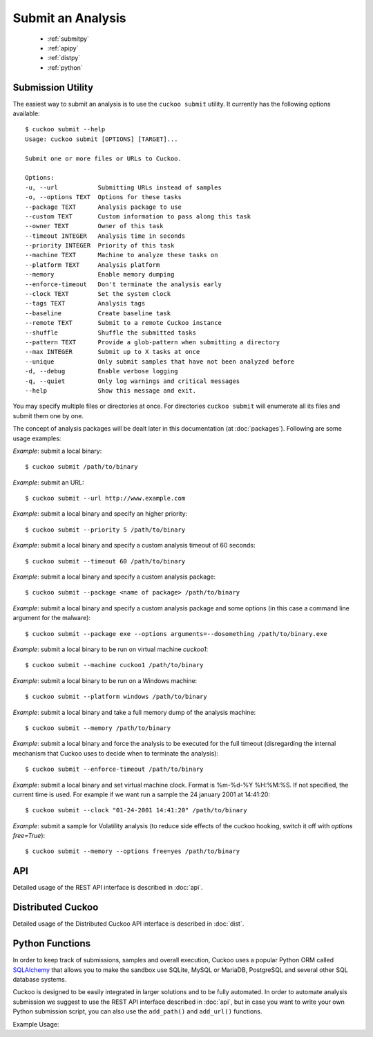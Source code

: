 ==================
Submit an Analysis
==================

    * :ref:`submitpy`
    * :ref:`apipy`
    * :ref:`distpy`
    * :ref:`python`

.. _submitpy:

Submission Utility
==================

The easiest way to submit an analysis is to use the ``cuckoo submit`` utility.
It currently has the following options available::

    $ cuckoo submit --help
    Usage: cuckoo submit [OPTIONS] [TARGET]...

    Submit one or more files or URLs to Cuckoo.

    Options:
    -u, --url           Submitting URLs instead of samples
    -o, --options TEXT  Options for these tasks
    --package TEXT      Analysis package to use
    --custom TEXT       Custom information to pass along this task
    --owner TEXT        Owner of this task
    --timeout INTEGER   Analysis time in seconds
    --priority INTEGER  Priority of this task
    --machine TEXT      Machine to analyze these tasks on
    --platform TEXT     Analysis platform
    --memory            Enable memory dumping
    --enforce-timeout   Don't terminate the analysis early
    --clock TEXT        Set the system clock
    --tags TEXT         Analysis tags
    --baseline          Create baseline task
    --remote TEXT       Submit to a remote Cuckoo instance
    --shuffle           Shuffle the submitted tasks
    --pattern TEXT      Provide a glob-pattern when submitting a directory
    --max INTEGER       Submit up to X tasks at once
    --unique            Only submit samples that have not been analyzed before
    -d, --debug         Enable verbose logging
    -q, --quiet         Only log warnings and critical messages
    --help              Show this message and exit.

You may specify multiple files or directories at once. For directories
``cuckoo submit`` will enumerate all its files and submit them one by one.

The concept of analysis packages will be dealt later in this documentation (at
:doc:`packages`). Following are some usage examples:

*Example*: submit a local binary::

    $ cuckoo submit /path/to/binary

*Example*: submit an URL::

    $ cuckoo submit --url http://www.example.com

*Example*: submit a local binary and specify an higher priority::

    $ cuckoo submit --priority 5 /path/to/binary

*Example*: submit a local binary and specify a custom analysis timeout of
60 seconds::

    $ cuckoo submit --timeout 60 /path/to/binary

*Example*: submit a local binary and specify a custom analysis package::

    $ cuckoo submit --package <name of package> /path/to/binary

*Example*: submit a local binary and specify a custom analysis package and
some options (in this case a command line argument for the malware)::

    $ cuckoo submit --package exe --options arguments=--dosomething /path/to/binary.exe

*Example*: submit a local binary to be run on virtual machine *cuckoo1*::

    $ cuckoo submit --machine cuckoo1 /path/to/binary

*Example*: submit a local binary to be run on a Windows machine::

    $ cuckoo submit --platform windows /path/to/binary

*Example*: submit a local binary and take a full memory dump of the analysis machine::

    $ cuckoo submit --memory /path/to/binary

*Example*: submit a local binary and force the analysis to be executed for the full timeout (disregarding the internal mechanism that Cuckoo uses to decide when to terminate the analysis)::

    $ cuckoo submit --enforce-timeout /path/to/binary

*Example*: submit a local binary and set virtual machine clock. Format is %m-%d-%Y %H:%M:%S. If not specified, the current time is used. For example if we want run a sample the 24 january 2001 at 14:41:20::

    $ cuckoo submit --clock "01-24-2001 14:41:20" /path/to/binary

*Example*: submit a sample for Volatility analysis (to reduce side effects of the cuckoo hooking, switch it off with *options free=True*)::

    $ cuckoo submit --memory --options free=yes /path/to/binary

.. _apipy:

API
===

Detailed usage of the REST API interface is described in :doc:`api`.

.. _distpy:

Distributed Cuckoo
==================

Detailed usage of the Distributed Cuckoo API interface is described in
:doc:`dist`.

.. _python:

Python Functions
================

In order to keep track of submissions, samples and overall execution, Cuckoo
uses a popular Python ORM called `SQLAlchemy`_ that allows you to make the sandbox
use SQLite, MySQL or MariaDB, PostgreSQL and several other SQL database systems.

Cuckoo is designed to be easily integrated in larger solutions and to be fully
automated. In order to automate analysis submission we suggest to use the REST
API interface described in :doc:`api`, but in case you want to write your
own Python submission script, you can also use the ``add_path()`` and ``add_url()`` functions.

.. function:: add_path(file_path[, timeout=0[, package=None[, options=None[, priority=1[, custom=None[, owner=""[, machine=None[, platform=None[, memory=False[, enforce_timeout=False], clock=None[]]]]]]]]]])

    Add a local file to the list of pending analysis tasks. Returns the ID of the newly generated task.

    :param file_path: path to the file to submit
    :type file_path: string
    :param timeout: maximum amount of seconds to run the analysis for
    :type timeout: integer
    :param package: analysis package you want to use for the specified file
    :type package: string or None
    :param options: list of options to be passed to the analysis package (in the format ``key=value,key=value``)
    :type options: string or None
    :param priority: numeric representation of the priority to assign to the specified file (1 being low, 2 medium, 3 high)
    :type priority: integer
    :param custom: custom value to be passed over and possibly reused at processing or reporting
    :type custom: string or None
    :param owner: task owner
    :type owner: string or None
    :param machine: Cuckoo identifier of the virtual machine you want to use, if none is specified one will be selected automatically
    :type machine: string or None
    :param platform: operating system platform you want to run the analysis one (currently only Windows)
    :type platform: string or None
    :param memory: set to ``True`` to generate a full memory dump of the analysis machine
    :type memory: True or False
    :param enforce_timeout: set to ``True`` to force the execution for the full timeout
    :type enforce_timeout: True or False
    :param clock: provide a custom clock time to set in the analysis machine
    :type clock: string or None
    :rtype: integer

    Example usage:

    .. code-block:: python
        :linenos:

        >>> from lib.cuckoo.core.database import Database
        >>> db = Database()
        >>> db.add_path("/tmp/malware.exe")
        1
        >>>

.. function:: add_url(url[, timeout=0[, package=None[, options=None[, priority=1[, custom=None[, owner=""[, machine=None[, platform=None[, memory=False[, enforce_timeout=False], clock=None[]]]]]]]]]])

    Add a local file to the list of pending analysis tasks. Returns the ID of the newly generated task.

    :param url: URL to analyze
    :type url: string
    :param timeout: maximum amount of seconds to run the analysis for
    :type timeout: integer
    :param package: analysis package you want to use for the specified URL
    :type package: string or None
    :param options: list of options to be passed to the analysis package (in the format ``key=value,key=value``)
    :type options: string or None
    :param priority: numeric representation of the priority to assign to the specified URL (1 being low, 2 medium, 3 high)
    :type priority: integer
    :param custom: custom value to be passed over and possibly reused at processing or reporting
    :type custom: string or None
    :param owner: task owner
    :type owner: string or None
    :param machine: Cuckoo identifier of the virtual machine you want to use, if none is specified one will be selected automatically
    :type machine: string or None
    :param platform: operating system platform you want to run the analysis one (currently only Windows)
    :type platform: string or None
    :param memory: set to ``True`` to generate a full memory dump of the analysis machine
    :type memory: True or False
    :param enforce_timeout: set to ``True`` to force the execution for the full timeout
    :type enforce_timeout: True or False
    :param clock: provide a custom clock time to set in the analysis machine
    :type clock: string or None
    :rtype: integer

Example Usage:

.. code-block:: python
    :linenos:

    >>> from lib.cuckoo.core.database import Database
    >>> db = Database()
    >>> db.connect()
    >>> db.add_url("http://www.cuckoosandbox.org")
    2
    >>>

.. _`SQLAlchemy`: http://www.sqlalchemy.org
